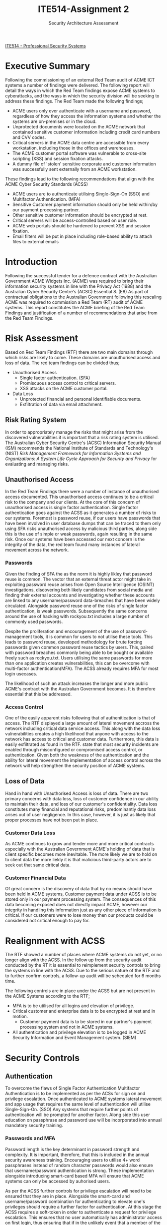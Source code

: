 :PROPERTIES:
:ID:       6fd4c6f4-7077-4f02-bfea-8b84aff41825
:END:
#+title: ITE514-Assignment 2
#+subtitle: Security Architecture Assessment
#+LATEX_CLASS: article
#+LATEX_HEADER: \usepackage{setspace}
#+LATEX_HEADER: \doublespacing{}
#+LATEX_HEADER: \usepackage{csquotes}
#+LATEX_HEADER: \usepackage[style=apa, backend=biber, url=true]{biblatex}
#+LATEX_HEADER: \addbibresource{~/Brain_2/references.bib}
[[id:cc6549b9-f356-4cff-ad89-80163e05809b][ITE514 - Professional Security Systems]]
\newpage
* Executive Summary
Following the commissioning of an external Red Team audit of ACME ICT systems a number of findings were delivered. The following report will detail the ways in which the Red Team findings expose ACME systems to cyberattacks, and the ways in which the security division will be seeking to address these findings. The Red Team made the following findings;

   - ACME users only ever authenticate with a username and password, regardless of how they access the information systems and whether the systems are on-premises or in the cloud.
   - Unprotected documents were located on the ACME network that contained sensitive customer information including credit card numbers and CVV codes.
   - Critical servers in the ACME data centre are accessible from every workstation, including those in the offices and warehouses.
   - The ACME customer portal software was vulnerable to cross-site scripting (XSS) and session fixation attacks.
   - A dummy file of 'stolen' sensitive corporate and customer information was successfully sent externally from an ACME workstation.

These findings lead to the following recommendations that align with the ACME Cyber Security Standards (ACSS)

   - ACME users are to authenticate utilising Single-Sign-On (SSO) and Multifactor Authentication. (MFA)
   - Sensitive Customer payment information should only be held within/by our payment processing partner.
   - Other sensitive customer information should be encrypted at rest.
   - Critical servers will be access-controlled based on user role.
   - ACME web portals should be hardened to prevent XSS and session fixation.
   - Email filters will be put in place including role-based ability to attach files to external emails
\newpage
* Introduction
Following the successful tender for a defence contract with the Australian Government ACME Widgets Inc. (ACME) was required to bring their information security systems in line with the Privacy Act (1988) and the Australian Cyber Security Centre's (ACSC) Essential 8. (E8) As part of contractual obligations to the Australian Government following this rescaling ACME was required to commission a Red Team (RT) audit of ACME systems. This report constitutes the ACME briefing of the Red Team Findings and justification of a number of recommendations that arise from the Red Team Findings.
* Risk Assessment
Based on Red Team Findings (RTF) there are two main domains through which risks are likely to come. These domains are unauthorised access and loss of data. The red team findings can be divided thus;
- Unauthorised Access
  - Single factor authentication. (SFA)
  - Promiscuous access control to critical servers.
  - XSS attacks on the ACME customer portal.
- Data Loss
  - Unprotected financial and personal identifiable documents.
  - Exfiltration of data via email attachment.
** Risk Rating System
In order to appropriately manage the risks that might arise from the discovered vulnerabilities it is important that a risk rating system is utilised. The Australian Cyber Security Centre's (ACSC) Information Security Manual (ISM) recommends the National Institute of Standards and Technology's (NIST) /Risk Management Framework for Information Systems and Organizations: A System Life Cycle Approach for Security and Privacy/ for evaluating and managing risks. \parencite{ISM, NIST_risk}
** Unauthorised Access
In the Red Team Findings there were a number of instance of unauthorised access documented. This unauthorised access continues to be a critical risk to the company and our clients. At the core of this concern of unauthorised access is single factor authentication. Single factor authentication goes against the ACSS as it generates a number of risks to our systems. Foremost is password reuse, if our users have passwords that have been involved in user database dumps that can be traced to them only using SFA risks unauthorised access by malicious third parties, along side this is the use of simple or weak passwords, again resulting in the same risk. Once our systems have been accessed our next concern is the integrity of the data, the red team found many instances of lateral movement across the network.

*** Passwords
Given the finding of SFA the as the norm it is highly likley that password reuse is common. The vector that an external threat actor might take in exploiting password reuse arises from Open Source Intelligence (OSINT) investigations, discovering both likely candidates from social media and finding their external accounts and investigating whether these accounts are linked to any username/password data-breaches that have been widely circulated. \parencite{navisec_OSINT} Alongside password reuse one of the risks of single factor authentication, is weak passwords. Subsequently the same concerns around the use of hacking with rockyou.txt includes a large number of commonly used passwords.

Despite the proliferation and encouragement of the use of password-management tools, it is common for users to not utilise these tools. \parencite{Pearman} This leads to password reuse, \textcite{Wang} developed methodology for brute forcing passwords given common password reuse tactics by users. This, paired with password breaches commonly being able to be bought or available freely such as rockyou.txt. \parencite{Mikalauskas_2021} Users utilising the same passwords for more than one application creates vulnerabilities, this can be overcome with multi-factor authentication(MFA). \parencite{alese_2018_multilevel} The ACSS already requires MFA for most login usecases.

The likelihood of such an attack increases the longer and more public ACME's contract with the Australian Government becomes. It is therefore essential that this be addressed.

*** Access Control
One of the easily apparent risks following that of authenitication is that of access. The RTF displayed a large amount of lateral movement accross the network including critical data service access. This along with the data loss vulnerabilities creates a high likelihood that anyone with access to the network has access to critical and customer data. Furthermore, this data is easily exfiltrated as found in the RTF. \textcite[796]{maymi_2022_cissp} state that most security incidents are enabled through misconfigured or compromised access control, or authentication. Given both the weakness of the authentication and the ability for lateral movement the implementation of access control across the network will help strengthen the security position of ACME systems. \parencite[766]{maymi_2022_cissp}
** Loss of Data
Hand in hand with Unauthorised Access is loss of data. There are two primary concerns with data loss, loss of customer confidence in our ability to maintain their data, and loss of our customer's confidentiality. Data loss constitutes many financial and reputational risks, predominantly data loss arises out of user negligence. \parencite[265-266]{maymi_2022_cissp} In this case, however, it is just as likely that proper processes have not been put in place.
*** Customer Data Loss
As ACME continues to grow and tender more and more critical contracts especially with the Australian Government ACME's holding of data that is client specific becomes more inevitable. The more likely we are to hold on to client data the more liekly it is that malicious third-party actors are to seek out that same ciritcal data.
*** Customer Financial Data
Of great concern is the discovery of data that by no means should have been held in ACME systems, Customer payment data under ACSS is to be stored only in our payment processing system. The consequences of this data becoming exposed does not directly impact ACME, however our integrity in handling this information just as any other piece of information is critical. If our customers were to lose money then our products could be considered not critical enough to pay for.
* Realignment with ACSS
The RTF showed a number of places where ACME systems do not yet, or no longer align with the ACSS. In the follow up from the security audit conducted by the RT it is essential to reimplement security controls to bring the systems in line with the ACSS. Due to the serious nature of the RTF and to further confirm controls, a follow-up audit will be scheduled for 6 months time.

The following controls are in place under the ACSS but are not present in the ACME Systems according to the RTF;
- MFA is to be utilised for all logins and elevation of privilege.
- Critical customer and enterprise data is to be encrypted at rest and in motion.
  - Customer payment data is to be stored in our partner's payment processing system and not in ACME systems.
- All authentication and privilege elevation is to be logged in ACME Security Information and Event Management system. (SIEM)
* Security Controls
** Authentication
To overcome the flaws of Single Factor Authentication Multifactor Authentication is to be implemented as per the ACSs for sign on and privilege escalation. Once authenticated to ACME systems lateral movement and app usage that requires the same level of authentication will utilise Single-Sign-On. (SSO) Any systems that require further points of authentication will be prompted for another factor. Along side this user education on passphrase and password use will be incorporated into annual mandatory security training.
*** Passwords and MFA
Password length is the key determinant in password strength and complexity.\parencite{brecht_2021} It is important, therefore, that this is included in the annual security awareness training. Encouraging users to utilise 4+ word passphrases instead of random character passwords would also ensure that username/password authentication is strong.\parencite{ACSC_passphrase} These implementation alongside introducing smart-card based MFA will ensure that ACME systems can only be accessed by auhorised users.\parencite{ACSC_mfa}

As per the ACSS further controls for privilege escalation will need to be ensured that they are in place. Alongside the smart-card and username/password combination for authenticating to elevate one's privileges should require a further factor for authentication. At this stage the ACSS requires a soft-token in order to authenticate a request for privilege escalation. This ensures that no user automatically has administrator access on first login, thus ensuring that if in the unlikely event that a member of the administrator role group is compromised that no administrator actions can be taken.
*** Access Control
As mentioned above access control creates numerous avenues for data loss and authenitication risks. To mitigate these risks role-based access control will be implemented. Role-based access control (RBAC) is now the industry standard as it enables a single control point for access to the systems. As each user is assigned a number of roles, access to particular resources can be controlled at this level rather than based on location in the organisational structure. \parencite{NIST_RBAC} \textcite{oconnor_RBAC} found that over $1.1 billion could be saved through utilising RBAC in comparison to other forms of access-control.
** Data Encryption
*** Encryption
There are fundamentally three states that data could be in, data at rest, data in motion, and data in use. \parencite[254]{maymi_2022_cissp} It is important to avoid unauthorised access that data is encrypted as much as possible. To combat the possibility of data loss through physical access, encryption of data at rest shall be utilised this ensures that even were the physical medium that was used to store the data were compromised or stolen that the data could not be exfiltrated. \parencite[255]{maymi_2022_cissp} Encryption of data in motion helps to avoid network attacks, the common attacks include man-in-the-middle and XSS \parencite[255-256]{maymi_2022_cissp}
*** Payment data
As per the ACSS payment data should be stored in our payment collection provider's system, there is no scope for ACME systems to hold such data as the risk of the loss of this data is too high for ACME. There is a necessity if we are to hold on to this data to comply with the PCI DSS \parencite[156]{maymi_2022_cissp} since it is not our primary business to hold or track this information then the credit card information must be held with our payment processor.
** Logging
The use of a SIEM in order to aggregate all security data provides the security team valuable leverage in responding to and tracking anomalous events that could turn into incidents. \parencite[979-980]{maymi_2022_cissp} It is important to make sure that all events are classified properly in order that as the SIEM develops and is fine-tuned it can provide more meaningful alerts. \parencite[979-980]{maymi_2022_cissp}
* Conclusion
The red team findings enumerated a number of key issues that must be addressed. A number of these issues were already addressed within the ACSS, however merely stating standards does not automatically implement them. Having taken on an Australian Government contract it now behooves us to correct these shortfalls in our security posture to better provide confidence and trust in our ability to provide our customers with the solutions that they require. A number of recommendations arose out of this report in aligning the ACME systems with the ACSS, these were primarily in the domains of authentication/authorisation and data loss prevention. Addressing these recommendations will not only put us in a good place for subsequent pen-testing security audits, but also to protect our customer and proprietary information.

\newpage
\printbibliography
